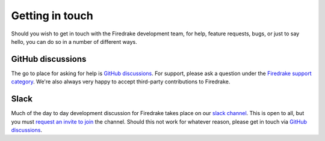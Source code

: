 .. raw:: latex

   \clearpage

================
Getting in touch
================

Should you wish to get in touch with the Firedrake development team,
for help, feature requests, bugs, or just to say hello, you can do so
in a number of different ways.

GitHub discussions
------------------

The go to place for asking for help is `GitHub discussions
<https://github.com/firedrakeproject/firedrake/discussions>`__. For support,
please ask a question under the `Firedrake support category
<https://github.com/firedrakeproject/firedrake/discussions/categories/firedrake-support>`__.
We're also always very happy to accept third-party contributions to Firedrake.

Slack
-----

Much of the day to day development discussion for Firedrake takes
place on our `slack channel <https://firedrakeproject.slack.com>`__.
This is open to all, but you must `request an invite to join
<https://join.slack.com/t/firedrakeproject/shared_invite/zt-1l5285niq-19X6q91WcU16vuod~EOj8w>`__
the channel. Should this not work for whatever reason, please get in
touch via `GitHub discussions
<https://github.com/firedrakeproject/firedrake/discussions>`__.
